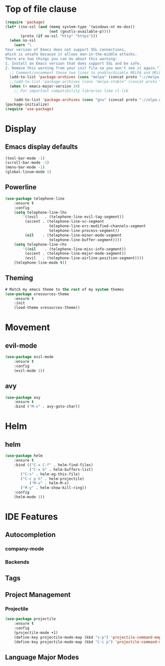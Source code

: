 * Top of file clause
#+BEGIN_SRC emacs-lisp
(require 'package)
(let* ((no-ssl (and (memq system-type '(windows-nt ms-dos))
                    (not (gnutls-available-p))))
       (proto (if no-ssl "http" "https")))
  (when no-ssl
    (warn "\
Your version of Emacs does not support SSL connections,
which is unsafe because it allows man-in-the-middle attacks.
There are two things you can do about this warning:
1. Install an Emacs version that does support SSL and be safe.
2. Remove this warning from your init file so you won't see it again."))
  ;; Comment/uncomment these two lines to enable/disable MELPA and MELPA Stable as desired
  (add-to-list 'package-archives (cons "melpa" (concat proto "://melpa.org/packages/")) t)
  ;;(add-to-list 'package-archives (cons "melpa-stable" (concat proto "://stable.melpa.org/packages/")) t)
  (when (< emacs-major-version 24)
    ;; For important compatibility libraries like cl-lib

    (add-to-list 'package-archives (cons "gnu" (concat proto "://elpa.gnu.org/packages/")))))
(package-initialize) 
(require 'use-package)
#+END_SRC
* Display
** Emacs display defaults
#+BEGIN_SRC emacs-lisp
(tool-bar-mode -1)
(scroll-bar-mode -1)
(menu-bar-mode -1)
(global-linum-mode 1)
#+END_SRC
** Powerline
#+BEGIN_SRC emacs-lisp
(use-package telephone-line
    :ensure t
    :config
    (setq telephone-line-lhs
        '((evil   . (telephone-line-evil-tag-segment))
         (accent . (telephone-line-vc-segment
                    telephone-line-erc-modified-channels-segment
                    telephone-line-process-segment))
         (nil    . (telephone-line-minor-mode-segment
                    telephone-line-buffer-segment))))
    (setq telephone-line-rhs
        '((nil    . (telephone-line-misc-info-segment))
         (accent . (telephone-line-major-mode-segment))
         (evil   . (telephone-line-airline-position-segment))))
    (telephone-line-mode t))
#+END_SRC

#+RESULTS:
: t

** Theming
#+BEGIN_SRC emacs-lisp
# Match my emacs theme to the rest of my system themes
(use-package xresources-theme
    :ensure t
    :init
    (load-theme xresources-theme))
#+END_SRC
* Movement
** evil-mode
#+BEGIN_SRC emacs-lisp
(use-package evil-mode
    :ensure t
    :config
    (evil-mode 1))
#+END_SRC
** avy
#+BEGIN_SRC emacs-lisp
(use-package avy
    :ensure t
    :bind ("M-s" . avy-goto-char))
#+END_SRC
* Helm
** helm
#+BEGIN_SRC emacs-lisp
(use-package helm
    :ensure t
    :bind (("C-x C-f" . helm-find-files)
           ("C-x b" . helm-buffers-list)
	   ("C-s" . helm-ag-this-file)
	   ("C-c p h" . helm-projectile)
           ("M-x" . helm-M-x)
	   ("M-y" . helm-show-kill-ring))
    :config
    (helm-mode 1))
#+END_SRC
* IDE Features
** Autocompletion
*** company-mode
*** Backends
** Tags
** Project Management
*** Projectile
#+BEGIN_SRC emacs-lisp
(use-package projectile
    :ensure t
    :config
    (projectile-mode +1)
    (define-key projectile-mode-map (kbd "s-p") 'projectile-command-map)
    (define-key projectile-mode-map (kbd "C-c p") 'projectile-command-map))
#+END_SRC
** Language Major Modes
